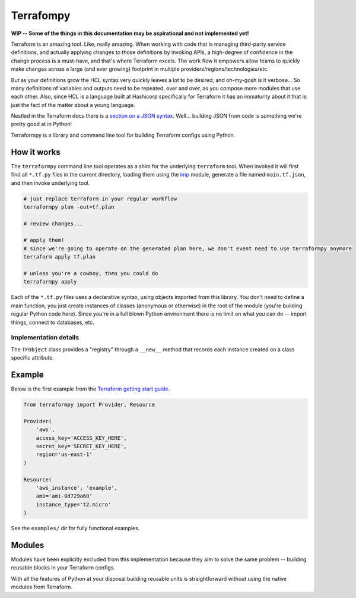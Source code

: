 Terrafompy
==========

**WIP -- Some of the things in this documentation may be aspirational and not implemented yet!**

Terraform is an amazing tool.  Like, really amazing.  When working with code that is managing third-party service
definitions, and actually applying changes to those definitions by invoking APIs, a high-degree of confidence in the
change process is a must-have, and that's where Terraform excels.  The work flow it empowers allow teams to quickly make
changes across a large (and ever growing) footprint in multiple providers/regions/technologies/etc.

But as your definitions grow the HCL syntax very quickly leaves a lot to be desired, and oh-my-gosh is it verbose... So
many definitions of variables and outputs need to be repeated, over and over, as you compose more modules that use each
other.  Also, since HCL is a language built at Hashicorp specifically for Terraform it has an immaturity about it that
is just the fact of the matter about a young language.

Nestled in the Terraform docs there is a `section on a JSON syntax`_.  Well... building JSON from code is something
we're pretty good at in Python!

.. _section on a JSON syntax: https://www.terraform.io/docs/configuration/syntax.html#json-syntax


Terraformpy is a library and command line tool for building Terraform configs using Python.



How it works
------------

The ``terraformpy`` command line tool operates as a shim for the underlying ``terraform`` tool.  When invoked it will
first find all ``*.tf.py`` files in the current directory, loading them using the `imp`_ module, generate a file named
``main.tf.json``, and then invoke underlying tool.

.. code-block:: bash

    # just replace terraform in your regular workflow
    terraformpy plan -out=tf.plan

    # review changes...

    # apply them!
    # since we're going to operate on the generated plan here, we don't event need to use terraformpy anymore
    terraform apply tf.plan

    # unless you're a cowboy, then you could do
    terraformpy apply


Each of the ``*.tf.py`` files uses a declarative syntax, using objects imported from this library.  You don't need to
define a main function, you just create instances of classes (anonymous or otherwise) in the root of the module (you're
building regular Python code here).  Since you're in a full blown Python environment there is no limit on what you can
do -- import things, connect to databases, etc.

.. _imp: https://docs.python.org/3/library/imp.html


Implementation details
~~~~~~~~~~~~~~~~~~~~~~

The ``TFObject`` class provides a "registry" through a ``__new__`` method that records each instance created on a class
specific attribute.  


Example
-------

Below is the first example from the `Terraform getting start guide`_.

.. _Terraform getting start guide: https://www.terraform.io/intro/getting-started/build.html#configuration

.. code-block:: python

    from terraformpy import Provider, Resource

    Provider(
        'aws',
        access_key='ACCESS_KEY_HERE',
        secret_key='SECRET_KEY_HERE',
        region='us-east-1'
    )

    Resource(
        'aws_instance', 'example',
        ami='ami-0d729a60'
        instance_type='t2.micro'
    )


See the ``examples/`` dir for fully functional examples.


Modules
-------

Modules have been explicitly excluded from this implementation because they aim to solve the same problem -- building
reusable blocks in your Terraform configs.

With all the features of Python at your disposal building reusable units is straightforward without using the native
modules from Terraform.
